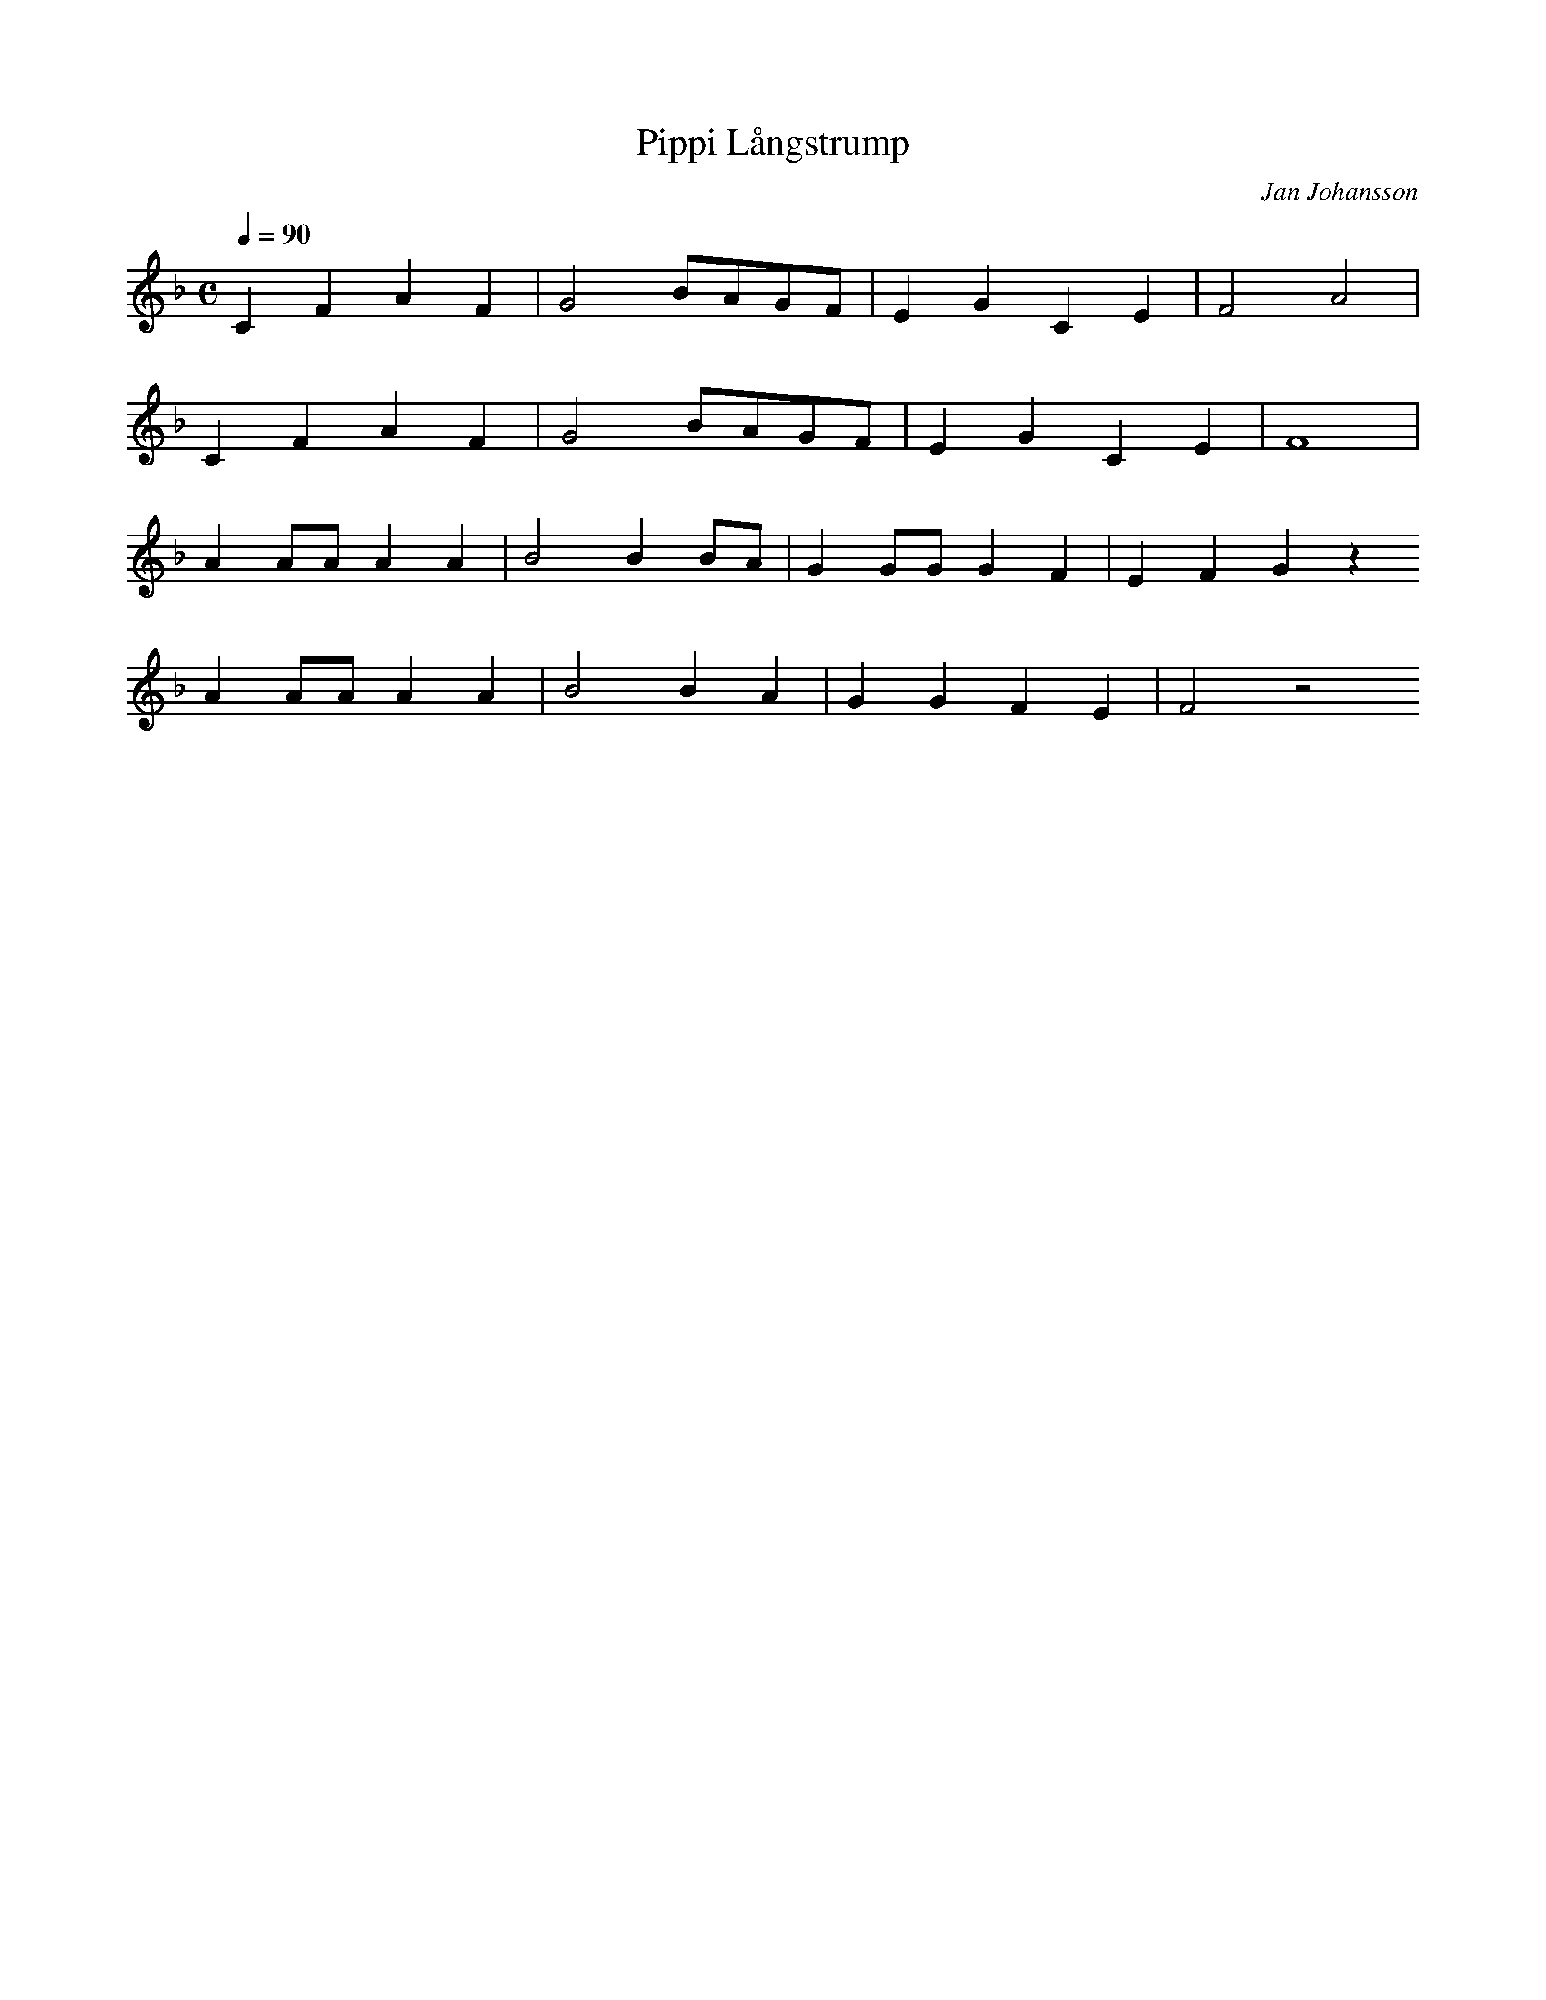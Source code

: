 X:1
T:Pippi Långstrump
C:Jan Johansson
Q:1/4=90
M:C
K:F
L:1/4
V:1
C F A F | G2 B/A/G/F/ | E G C E | F2 A2 |
C F A F | G2 B/A/G/F/ | E G C E | F4 |
A A/A/ A A | B2 B B/A/ | G G/G/ G F | E F G z
A A/A/ A A | B2 B A | G G F E | F2 z2